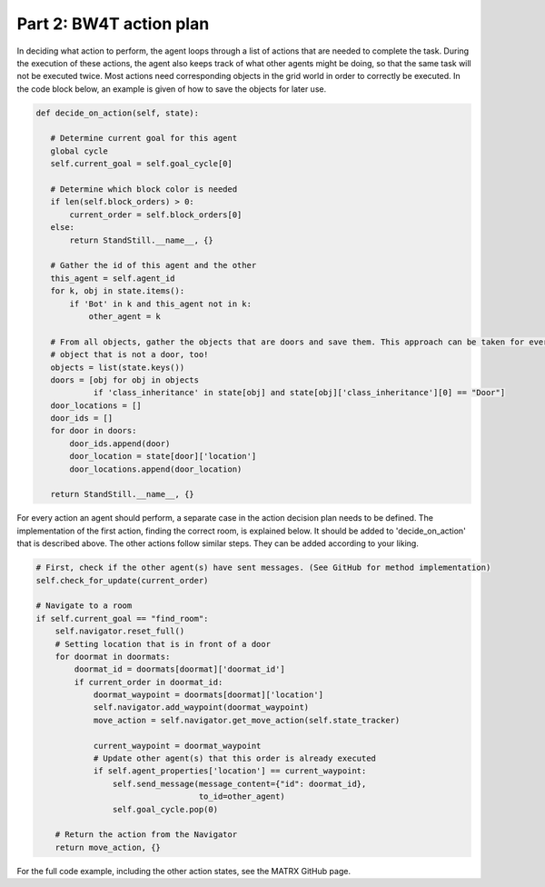 .. _Part 2: BW4T action plan:


Part 2: BW4T action plan
==========================
In deciding what action to perform, the agent loops through a list of actions that are needed to complete the task.
During the execution of these actions, the agent also keeps track of what other agents might be doing, so that the same
task will not be executed twice. Most actions need corresponding objects in the grid world in order to correctly be
executed. In the code block below, an example is given of how to save the objects for later use.

.. code-block:: python

     def decide_on_action(self, state):

        # Determine current goal for this agent
        global cycle
        self.current_goal = self.goal_cycle[0]

        # Determine which block color is needed
        if len(self.block_orders) > 0:
            current_order = self.block_orders[0]
        else:
            return StandStill.__name__, {}

        # Gather the id of this agent and the other
        this_agent = self.agent_id
        for k, obj in state.items():
            if 'Bot' in k and this_agent not in k:
                other_agent = k

        # From all objects, gather the objects that are doors and save them. This approach can be taken for every
        # object that is not a door, too!
        objects = list(state.keys())
        doors = [obj for obj in objects
                 if 'class_inheritance' in state[obj] and state[obj]['class_inheritance'][0] == "Door"]
        door_locations = []
        door_ids = []
        for door in doors:
            door_ids.append(door)
            door_location = state[door]['location']
            door_locations.append(door_location)

        return StandStill.__name__, {}
For every action an agent should perform, a separate case in the action decision plan needs to be defined. The implementation
of the first action, finding the correct room, is explained below. It should be added to 'decide_on_action' that is
described above. The other actions follow similar steps. They can be added according to your liking.

.. code-block:: python

        # First, check if the other agent(s) have sent messages. (See GitHub for method implementation)
        self.check_for_update(current_order)

        # Navigate to a room
        if self.current_goal == "find_room":
            self.navigator.reset_full()
            # Setting location that is in front of a door
            for doormat in doormats:
                doormat_id = doormats[doormat]['doormat_id']
                if current_order in doormat_id:
                    doormat_waypoint = doormats[doormat]['location']
                    self.navigator.add_waypoint(doormat_waypoint)
                    move_action = self.navigator.get_move_action(self.state_tracker)

                    current_waypoint = doormat_waypoint
                    # Update other agent(s) that this order is already executed
                    if self.agent_properties['location'] == current_waypoint:
                        self.send_message(message_content={"id": doormat_id},
                                          to_id=other_agent)
                        self.goal_cycle.pop(0)

            # Return the action from the Navigator
            return move_action, {}
For the full code example, including the other action states, see the MATRX GitHub page.
